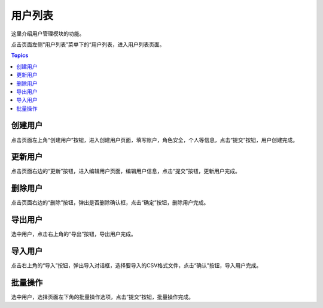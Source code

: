 用户列表
========

这里介绍用户管理模块的功能。

点击页面左侧“用户列表”菜单下的“用户列表，进入用户列表页面。

.. contents:: Topics

.. _create_user:

创建用户
````````

点击页面左上角“创建用户”按钮，进入创建用户页面，填写账户，角色安全，个人等信息，点击“提交”按钮，用户创建完成。


.. _update_user:

更新用户
````````

点击页面右边的“更新”按钮，进入编辑用户页面，编辑用户信息，点击“提交”按钮，更新用户完成。

.. _delete_user:

删除用户
````````

点击页面右边的“删除”按钮，弹出是否删除确认框，点击“确定”按钮，删除用户完成。

.. _export_user:

导出用户
````````

选中用户，点击右上角的“导出”按钮，导出用户完成。

.. _inport_user:

导入用户
````````

点击右上角的“导入”按钮，弹出导入对话框，选择要导入的CSV格式文件，点击“确认”按钮，导入用户完成。

.. _batch_operation:

批量操作
````````

选中用户，选择页面左下角的批量操作选项，点击”提交“按钮，批量操作完成。